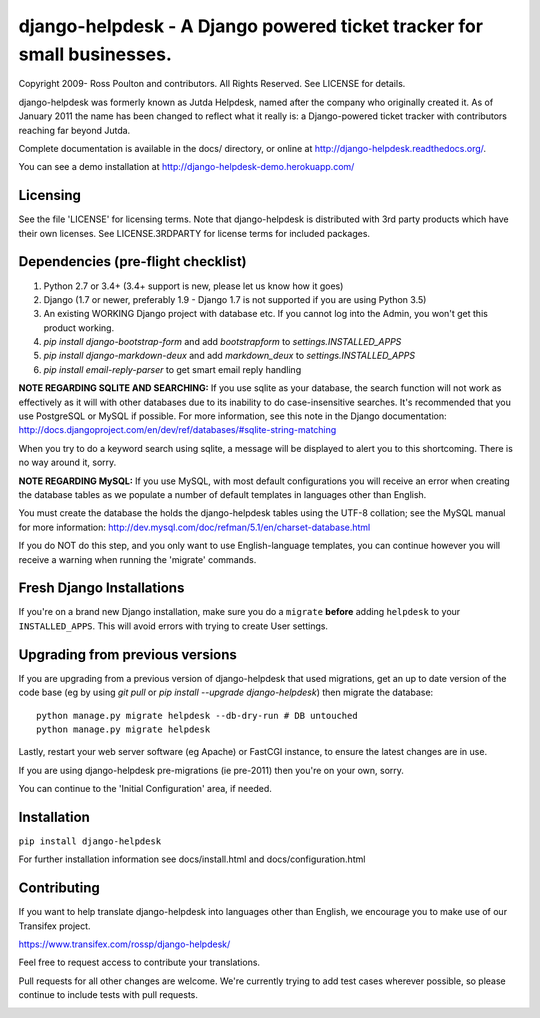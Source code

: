 django-helpdesk - A Django powered ticket tracker for small businesses.
=======================================================================

.. image:: https://travis-ci.org/rossp/django-helpdesk.png?branch=master
    :target: https://travis-ci.org/rossp/django-helpdesk

Copyright 2009- Ross Poulton and contributors. All Rights Reserved. See LICENSE for details.

django-helpdesk was formerly known as Jutda Helpdesk, named after the 
company who originally created it. As of January 2011 the name has been 
changed to reflect what it really is: a Django-powered ticket tracker with
contributors reaching far beyond Jutda.

Complete documentation is available in the docs/ directory, or online at http://django-helpdesk.readthedocs.org/.

You can see a demo installation at http://django-helpdesk-demo.herokuapp.com/

Licensing
---------

See the file 'LICENSE' for licensing terms. Note that django-helpdesk is 
distributed with 3rd party products which have their own licenses. See 
LICENSE.3RDPARTY for license terms for included packages.

Dependencies (pre-flight checklist)
-----------------------------------

1. Python 2.7 or 3.4+ (3.4+ support is new, please let us know how it goes)
2. Django (1.7 or newer, preferably 1.9 - Django 1.7 is not supported if you are using Python 3.5)
3. An existing WORKING Django project with database etc. If you
   cannot log into the Admin, you won't get this product working.
4. `pip install django-bootstrap-form` and add `bootstrapform` to `settings.INSTALLED_APPS`
5. `pip install django-markdown-deux` and add `markdown_deux` to `settings.INSTALLED_APPS`
6. `pip install email-reply-parser` to get smart email reply handling

**NOTE REGARDING SQLITE AND SEARCHING:**
If you use sqlite as your database, the search function will not work as
effectively as it will with other databases due to its inability to do
case-insensitive searches. It's recommended that you use PostgreSQL or MySQL
if possible. For more information, see this note in the Django documentation:
http://docs.djangoproject.com/en/dev/ref/databases/#sqlite-string-matching

When you try to do a keyword search using sqlite, a message will be displayed
to alert you to this shortcoming. There is no way around it, sorry.

**NOTE REGARDING MySQL:**
If you use MySQL, with most default configurations you will receive an error 
when creating the database tables as we populate a number of default templates 
in languages other than English. 

You must create the database the holds the django-helpdesk tables using the 
UTF-8 collation; see the MySQL manual for more information: 
http://dev.mysql.com/doc/refman/5.1/en/charset-database.html

If you do NOT do this step, and you only want to use English-language templates,
you can continue however you will receive a warning when running the 'migrate'
commands.

Fresh Django Installations
--------------------------

If you're on a brand new Django installation, make sure you do a ``migrate``
**before** adding ``helpdesk`` to your ``INSTALLED_APPS``. This will avoid 
errors with trying to create User settings.

Upgrading from previous versions
--------------------------------

If you are upgrading from a previous version of django-helpdesk that used
migrations, get an up to date version of the code base (eg by using 
`git pull` or `pip install --upgrade django-helpdesk`) then migrate the database::

    python manage.py migrate helpdesk --db-dry-run # DB untouched
    python manage.py migrate helpdesk 

Lastly, restart your web server software (eg Apache) or FastCGI instance, to 
ensure the latest changes are in use.

If you are using django-helpdesk pre-migrations (ie pre-2011) then you're
on your own, sorry.

You can continue to the 'Initial Configuration' area, if needed.

Installation
------------

``pip install django-helpdesk``

For further installation information see docs/install.html and docs/configuration.html

Contributing
------------

If you want to help translate django-helpdesk into languages other than English, we encourage you to make use of our Transifex project.

https://www.transifex.com/rossp/django-helpdesk/

Feel free to request access to contribute your translations.

Pull requests for all other changes are welcome. We're currently trying to add test cases wherever possible, so please continue to include tests with pull requests.

.. image:: https://secure.travis-ci.org/rossp/django-helpdesk.png?branch=master
    :target: https://travis-ci.org/rossp/django-helpdesk
